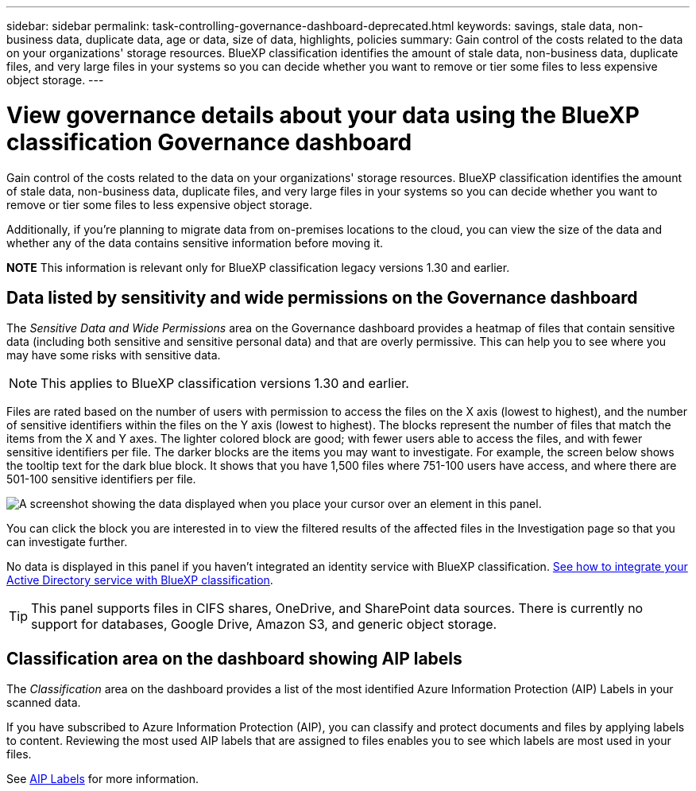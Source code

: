 ---
sidebar: sidebar
permalink: task-controlling-governance-dashboard-deprecated.html
keywords: savings, stale data, non-business data, duplicate data, age or data, size of data, highlights, policies
summary: Gain control of the costs related to the data on your organizations' storage resources. BlueXP classification identifies the amount of stale data, non-business data, duplicate files, and very large files in your systems so you can decide whether you want to remove or tier some files to less expensive object storage.
---

= View governance details about your data using the BlueXP classification Governance dashboard
:hardbreaks:
:nofooter:
:icons: font
:linkattrs:
:imagesdir: ./media/

[.lead]
Gain control of the costs related to the data on your organizations' storage resources. BlueXP classification identifies the amount of stale data, non-business data, duplicate files, and very large files in your systems so you can decide whether you want to remove or tier some files to less expensive object storage.

Additionally, if you're planning to migrate data from on-premises locations to the cloud, you can view the size of the data and whether any of the data contains sensitive information before moving it.

====
*NOTE*    This information is relevant only for BlueXP classification legacy versions 1.30 and earlier.
====

== Data listed by sensitivity and wide permissions on the Governance dashboard

The _Sensitive Data and Wide Permissions_ area on the Governance dashboard provides a heatmap of files that contain sensitive data (including both sensitive and sensitive personal data) and that are overly permissive. This can help you to see where you may have some risks with sensitive data. 

NOTE: This applies to BlueXP classification versions 1.30 and earlier. 

Files are rated based on the number of users with permission to access the files on the X axis (lowest to highest), and the number of sensitive identifiers within the files on the Y axis (lowest to highest). The blocks represent the number of files that match the items from the X and Y axes. The lighter colored block are good; with fewer users able to access the files, and with fewer sensitive identifiers per file. The darker blocks are the items you may want to investigate. For example, the screen below shows the tooltip text for the dark blue block. It shows that you have 1,500 files where 751-100 users have access, and where there are 501-100 sensitive identifiers per file.

image:screenshot_compliance_sensitive_data.png[A screenshot showing the data displayed when you place your cursor over an element in this panel.]

You can click the block you are interested in to view the filtered results of the affected files in the Investigation page so that you can investigate further.

No data is displayed in this panel if you haven't integrated an identity service with BlueXP classification. link:task-add-active-directory-datasense.html[See how to integrate your Active Directory service with BlueXP classification^].

TIP: This panel supports files in CIFS shares, OneDrive, and SharePoint data sources. There is currently no support for databases, Google Drive, Amazon S3, and generic object storage.

== Classification area on the dashboard showing AIP labels
The _Classification_ area on the dashboard provides a list of the most identified Azure Information Protection (AIP) Labels in your scanned data. 

If you have subscribed to Azure Information Protection (AIP), you can classify and protect documents and files by applying labels to content. Reviewing the most used AIP labels that are assigned to files enables you to see which labels are most used in your files.

See link:task-org-private-data.html#categorize-your-data-using-aip-labels[AIP Labels^] for more information.